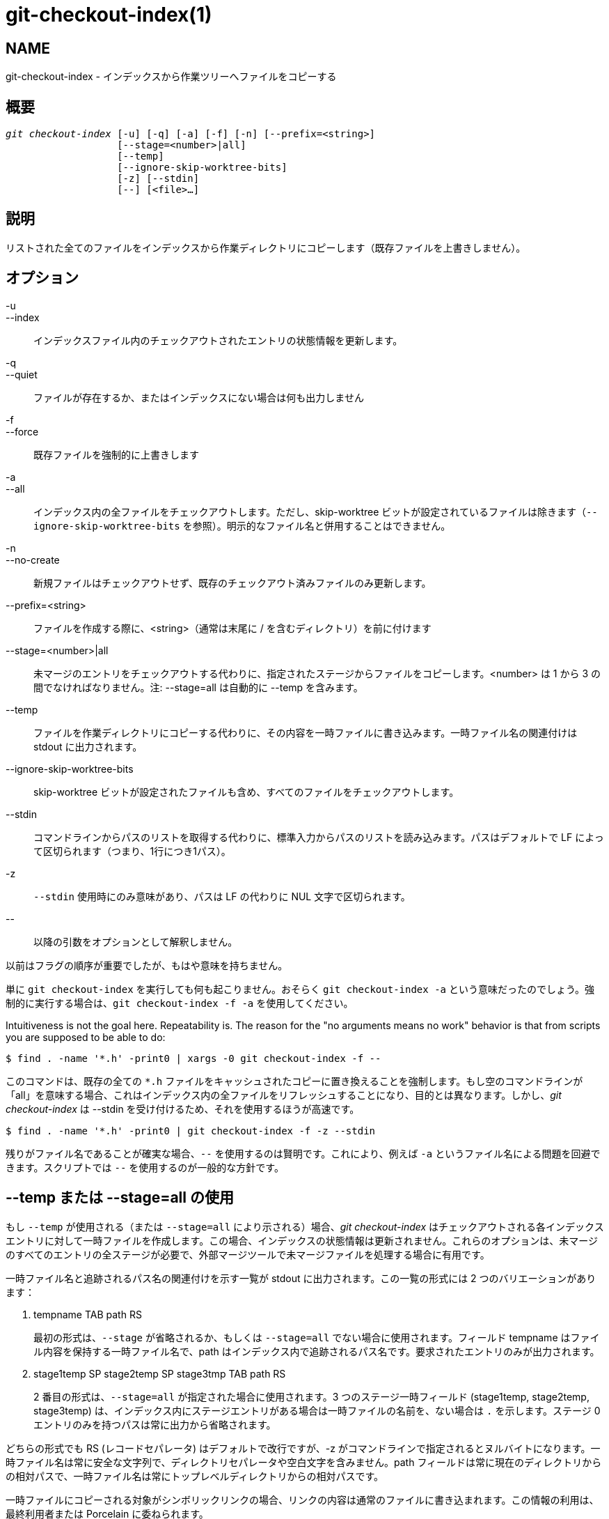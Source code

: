 git-checkout-index(1)
=====================

NAME
----
git-checkout-index - インデックスから作業ツリーへファイルをコピーする


概要
--
[verse]
'git checkout-index' [-u] [-q] [-a] [-f] [-n] [--prefix=<string>]
		   [--stage=<number>|all]
		   [--temp]
		   [--ignore-skip-worktree-bits]
		   [-z] [--stdin]
		   [--] [<file>...]

説明
--
リストされた全てのファイルをインデックスから作業ディレクトリにコピーします（既存ファイルを上書きしません）。

オプション
-----
-u::
--index::
	インデックスファイル内のチェックアウトされたエントリの状態情報を更新します。

-q::
--quiet::
	ファイルが存在するか、またはインデックスにない場合は何も出力しません

-f::
--force::
	既存ファイルを強制的に上書きします

-a::
--all::
	インデックス内の全ファイルをチェックアウトします。ただし、skip-worktree ビットが設定されているファイルは除きます（`--ignore-skip-worktree-bits` を参照）。明示的なファイル名と併用することはできません。

-n::
--no-create::
	新規ファイルはチェックアウトせず、既存のチェックアウト済みファイルのみ更新します。

--prefix=<string>::
	ファイルを作成する際に、<string>（通常は末尾に / を含むディレクトリ）を前に付けます

--stage=<number>|all::
	未マージのエントリをチェックアウトする代わりに、指定されたステージからファイルをコピーします。<number> は 1 から 3 の間でなければなりません。注: --stage=all は自動的に --temp を含みます。

--temp::
	ファイルを作業ディレクトリにコピーする代わりに、その内容を一時ファイルに書き込みます。一時ファイル名の関連付けは stdout に出力されます。

--ignore-skip-worktree-bits::
	skip-worktree ビットが設定されたファイルも含め、すべてのファイルをチェックアウトします。

--stdin::
	コマンドラインからパスのリストを取得する代わりに、標準入力からパスのリストを読み込みます。パスはデフォルトで LF によって区切られます（つまり、1行につき1パス）。

-z::
	`--stdin` 使用時にのみ意味があり、パスは LF の代わりに NUL 文字で区切られます。

\--::
	以降の引数をオプションとして解釈しません。

以前はフラグの順序が重要でしたが、もはや意味を持ちません。

単に `git checkout-index` を実行しても何も起こりません。おそらく `git checkout-index -a` という意味だったのでしょう。強制的に実行する場合は、`git checkout-index -f -a` を使用してください。

Intuitiveness is not the goal here. Repeatability is. The reason for the "no arguments means no work" behavior is that from scripts you are supposed to be able to do:

----------------
$ find . -name '*.h' -print0 | xargs -0 git checkout-index -f --
----------------

このコマンドは、既存の全ての `*.h` ファイルをキャッシュされたコピーに置き換えることを強制します。もし空のコマンドラインが「all」を意味する場合、これはインデックス内の全ファイルをリフレッシュすることになり、目的とは異なります。しかし、'git checkout-index' は --stdin を受け付けるため、それを使用するほうが高速です。

----------------
$ find . -name '*.h' -print0 | git checkout-index -f -z --stdin
----------------

残りがファイル名であることが確実な場合、`--` を使用するのは賢明です。これにより、例えば `-a` というファイル名による問題を回避できます。スクリプトでは `--` を使用するのが一般的な方針です。


--temp または --stage=all の使用
--------------------------
もし `--temp` が使用される（または `--stage=all` により示される）場合、'git checkout-index' はチェックアウトされる各インデックスエントリに対して一時ファイルを作成します。この場合、インデックスの状態情報は更新されません。これらのオプションは、未マージのすべてのエントリの全ステージが必要で、外部マージツールで未マージファイルを処理する場合に有用です。

一時ファイル名と追跡されるパス名の関連付けを示す一覧が stdout に出力されます。この一覧の形式には 2 つのバリエーションがあります：

    . tempname TAB path RS
+
最初の形式は、`--stage` が省略されるか、もしくは `--stage=all` でない場合に使用されます。フィールド tempname はファイル内容を保持する一時ファイル名で、path はインデックス内で追跡されるパス名です。要求されたエントリのみが出力されます。

    . stage1temp SP stage2temp SP stage3tmp TAB path RS
+
2 番目の形式は、`--stage=all` が指定された場合に使用されます。3 つのステージ一時フィールド (stage1temp, stage2temp, stage3temp) は、インデックス内にステージエントリがある場合は一時ファイルの名前を、ない場合は `.` を示します。ステージ 0 エントリのみを持つパスは常に出力から省略されます。

どちらの形式でも RS (レコードセパレータ) はデフォルトで改行ですが、-z がコマンドラインで指定されるとヌルバイトになります。一時ファイル名は常に安全な文字列で、ディレクトリセパレータや空白文字を含みません。path フィールドは常に現在のディレクトリからの相対パスで、一時ファイル名は常にトップレベルディレクトリからの相対パスです。

一時ファイルにコピーされる対象がシンボリックリンクの場合、リンクの内容は通常のファイルに書き込まれます。この情報の利用は、最終利用者または Porcelain に委ねられます。


例
-
チェックアウト済みのファイルのみを更新・リフレッシュするには::
+
----------------
$ git checkout-index -n -f -a && git update-index --ignore-missing --refresh
----------------

『git checkout-index』を使ってツリー全体をエクスポートする::
	プレフィックス機能により、『git checkout-index』をツリーのエクスポート機能として簡単に利用できます。望むツリーをインデックスに読み込み、以下のように実行します：
+
----------------
$ git checkout-index --prefix=git-export-dir/ -a
----------------
+
『git checkout-index`』は、指定されたディレクトリにインデックスを「エクスポート」します。
+
最後の「/」は重要です。エクスポートされた名前には、指定された文字列がそのままプレフィックスとして付加されます。

プレフィックス付きでファイルをエクスポートする::
+
----------------
$ git checkout-index --prefix=.merged- Makefile
----------------
+
これにより、現在キャッシュされている `Makefile` のコピーがファイル `.merged-Makefile` としてチェックアウトされます。

GIT
---
Part of the linkgit:git[1] suite
